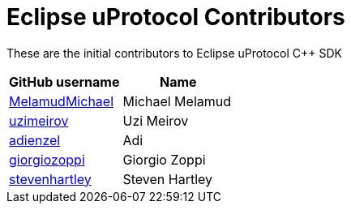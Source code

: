 = Eclipse uProtocol Contributors

These are the initial contributors to Eclipse uProtocol C++ SDK

|===
| GitHub username | Name

|https://github.com/MelamudMichael[MelamudMichael] | Michael Melamud
|https://github.com/uzimeirov[uzimeirov] | Uzi Meirov
|https://github.com/adienzel[adienzel] | Adi 
|https://github.com/giorgiozoppi[giorgiozoppi] | Giorgio Zoppi
|https://github.com/stevenhartley[stevenhartley] | Steven Hartley
|===

